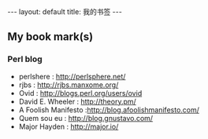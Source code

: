 #+BEGIN_HTML
---
layout: default
title: 我的书签
---
#+END_HTML

#+OPTIONS: toc:nil

** My book mark(s)

*** Perl blog
    - perlshere : http://perlsphere.net/
    - rjbs : http://rjbs.manxome.org/
    - Ovid : http://blogs.perl.org/users/ovid
    - David E. Wheeler : http://theory.pm/
    - A Foolish Manifesto :http://blog.afoolishmanifesto.com/
    - Quem sou eu : http://blog.gnustavo.com/
    - Major Hayden : http://major.io/

